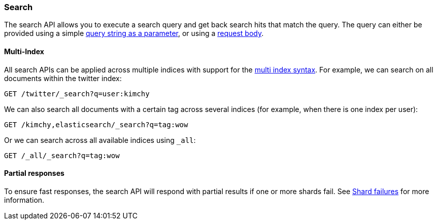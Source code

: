 [[search-search]]
=== Search

The search API allows you to execute a search query and get back search hits
that match the query. The query can either be provided using a simple
<<search-uri-request,query string as a parameter>>, or using a
<<search-request-body,request body>>.

["float",id="search-multi-index"]
==== Multi-Index

All search APIs can be applied across multiple indices with support for
the <<multi-index,multi index syntax>>. For
example, we can search on all documents within the twitter index:

[source,js]
--------------------------------------------------
GET /twitter/_search?q=user:kimchy
--------------------------------------------------
// CONSOLE
// TEST[setup:twitter]

We can also search all documents with a certain tag across several indices
(for example, when there is one index per user):

[source,js]
--------------------------------------------------
GET /kimchy,elasticsearch/_search?q=tag:wow
--------------------------------------------------
// CONSOLE
// TEST[s/^/PUT kimchy\nPUT elasticsearch\n/]

Or we can search across all available indices using `_all`:

[source,js]
---------------------------------------------------
GET /_all/_search?q=tag:wow
---------------------------------------------------
// CONSOLE
// TEST[setup:twitter]

[float]
[[search-partial-responses]]
==== Partial responses
To ensure fast responses, the search API will respond with partial results if one or more shards fail. See <<shard-failures, Shard failures>> for more information.